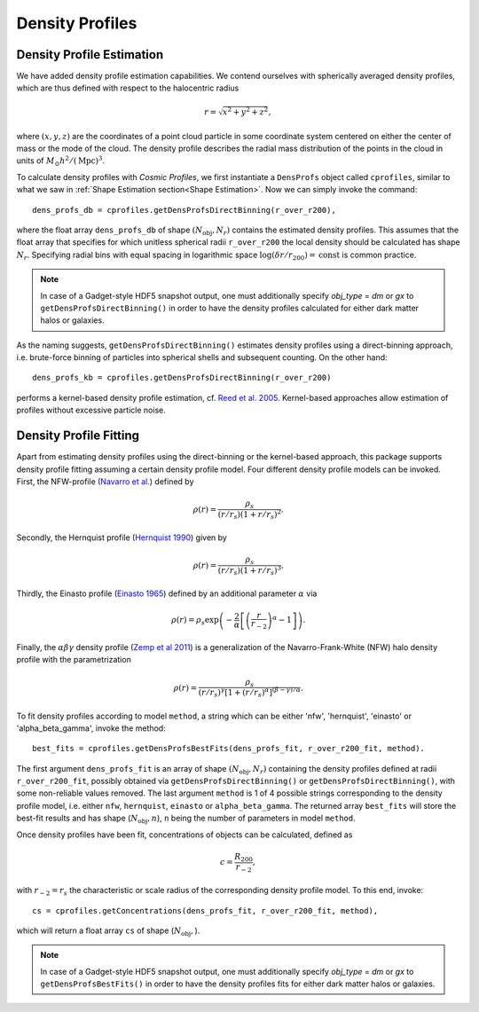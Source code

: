 Density Profiles
========================

**************************
Density Profile Estimation
**************************

|pic0|

.. |pic0| image:: RhoProfObj0_015.png
   :width: 60%

We have added density profile estimation capabilities. We contend ourselves with spherically averaged density profiles, which are thus defined with respect to the halocentric radius

.. math:: r = \sqrt{x^2+y^2+z^2},

where :math:`(x,y,z)` are the coordinates of a point cloud particle in some coordinate system centered on either the center of mass or the mode of the cloud. The density profile describes the radial mass distribution of the points in the cloud in units of :math:`M_{\odot}h^2/(\mathrm{Mpc})^3`. 

To calculate density profiles with *Cosmic Profiles*, we first instantiate a ``DensProfs`` object called ``cprofiles``, similar to what we saw in :ref:`Shape Estimation section<Shape Estimation>`. Now we can simply invoke the command::

    dens_profs_db = cprofiles.getDensProfsDirectBinning(r_over_r200),

where the float array ``dens_profs_db`` of shape :math:`(N_{\text{obj}}, N_r)` contains the estimated density profiles. This assumes that the float array that specifies for which unitless spherical radii ``r_over_r200`` the local density should be calculated has shape :math:`N_r`. Specifying radial bins with equal spacing in logarithmic space :math:`\log (\delta r/r_{200}) = \mathrm{const}` is common practice.

.. note:: In case of a Gadget-style HDF5 snapshot output, one must additionally specify `obj_type` = `dm` or `gx` to ``getDensProfsDirectBinning()`` in order to have the density profiles calculated for either dark matter halos or galaxies.

As the naming suggests, ``getDensProfsDirectBinning()`` estimates density profiles using a direct-binning approach, i.e. brute-force binning of particles into spherical shells and subsequent counting. On the other hand::

    dens_profs_kb = cprofiles.getDensProfsDirectBinning(r_over_r200)

performs a kernel-based density profile estimation, cf. `Reed et al. 2005 <https://academic.oup.com/mnras/article/357/1/82/1039256>`_. Kernel-based approaches allow estimation of profiles without excessive particle noise. 

.. _Density Profile Fitting:

**************************
Density Profile Fitting
**************************

|pic1|

.. |pic1| image:: RhoProfFitObj0_015.png
   :width: 60%

Apart from estimating density profiles using the direct-binning or the kernel-based approach, this package supports density profile fitting assuming a certain density profile model. Four different density profile models can be invoked. First, the NFW-profile (`Navarro et al. <https://ui.adsabs.harvard.edu/abs/1997ApJ...490..493N/abstract>`_) defined by 

.. math:: \rho(r) = \frac{\rho_s}{(r/r_s)(1+r/r_s)^2}.

Secondly, the Hernquist profile (`Hernquist 1990 <https://ui.adsabs.harvard.edu/abs/1990ApJ...356..359H/abstract>`_) given by

.. math:: \rho(r) = \frac{\rho_s}{(r/r_s)(1+r/r_s)^3}.

Thirdly, the Einasto profile (`Einasto 1965 <https://ui.adsabs.harvard.edu/abs/1965TrAlm...5...87E/abstract>`_) defined by an additional parameter :math:`\alpha` via

.. math:: \rho(r) = \rho_s \exp\left(-\frac{2}{\alpha}\left[\left(\frac{r}{r_{-2}}\right)^{\alpha}-1\right]\right).

Finally, the :math:`\alpha \beta \gamma` density profile (`Zemp et al 2011 <https://arxiv.org/abs/1107.5582>`_) is a generalization of the Navarro-Frank-White (NFW) halo density profile with the parametrization

.. math:: \rho(r) = \frac{\rho_s}{(r/r_s)^{\gamma}[1+(r/r_s)^{\alpha}]^{(\beta-\gamma)/\alpha}}.

To fit density profiles according to model ``method``, a string which can be either 'nfw', 'hernquist', 'einasto' or 'alpha_beta_gamma', invoke the method::

    best_fits = cprofiles.getDensProfsBestFits(dens_profs_fit, r_over_r200_fit, method).

The first argument ``dens_profs_fit`` is an array of shape :math:`(N_{\text{obj}}, N_r)` containing the density profiles defined at radii ``r_over_r200_fit``, possibly obtained via ``getDensProfsDirectBinning()`` or ``getDensProfsDirectBinning()``, with some non-reliable values removed. The last argument ``method`` is 1 of 4 possible strings corresponding to the density profile model, i.e. either ``nfw``, ``hernquist``, ``einasto`` or ``alpha_beta_gamma``. The returned array ``best_fits`` will store the best-fit results and has shape (:math:`N_{\text{obj}}, n`), ``n`` being the number of parameters in model ``method``.

Once density profiles have been fit, concentrations of objects can be calculated, defined as

.. math:: c = \frac{R_{200}}{r_{-2}},

with :math:`r_{-2} = r_s` the characteristic or scale radius of the corresponding density profile model. To this end, invoke::

    cs = cprofiles.getConcentrations(dens_profs_fit, r_over_r200_fit, method),

which will return a float array ``cs`` of shape (:math:`N_{\text{obj}},`).

.. note:: In case of a Gadget-style HDF5 snapshot output, one must additionally specify `obj_type` = `dm` or `gx` to ``getDensProfsBestFits()`` in order to have the density profiles fits for either dark matter halos or galaxies.
